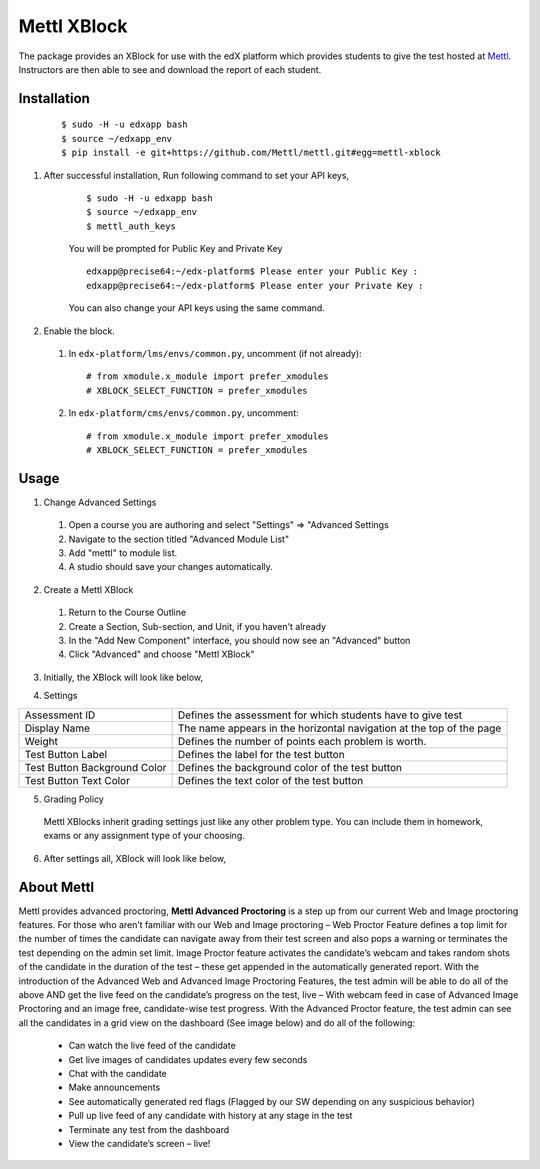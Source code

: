 Mettl XBlock
============

The package provides an XBlock for use with the edX platform which provides students to give the test hosted at `Mettl <http://www.mettl.com>`_. Instructors are then able to see and download the report of each student.

Installation
------------
    ::

     $ sudo -H -u edxapp bash
     $ source ~/edxapp_env
     $ pip install -e git+https://github.com/Mettl/mettl.git#egg=mettl-xblock

#. After successful installation, Run following command to set your API keys,

    ::

     $ sudo -H -u edxapp bash
     $ source ~/edxapp_env
     $ mettl_auth_keys

    You will be prompted for Public Key and Private Key

    ::

        edxapp@precise64:~/edx-platform$ Please enter your Public Key :        
        edxapp@precise64:~/edx-platform$ Please enter your Private Key :

    You can also change your API keys using the same command.

#. Enable the block.

  #.  In ``edx-platform/lms/envs/common.py``, uncomment (if not already)::
    
        # from xmodule.x_module import prefer_xmodules
        # XBLOCK_SELECT_FUNCTION = prefer_xmodules
    
  #.  In ``edx-platform/cms/envs/common.py``, uncomment::
    
        # from xmodule.x_module import prefer_xmodules
        # XBLOCK_SELECT_FUNCTION = prefer_xmodules    

Usage
-----

1. Change Advanced Settings

  #. Open a course you are authoring and select "Settings" ⇒ "Advanced Settings
  #. Navigate to the section titled "Advanced Module List"
  #. Add "mettl" to module list.
  #. A studio should save your changes automatically.

.. image:: https://github.com/Mettl/mettl/blob/master/studio-advanced-setting.png?raw=true 
  :width: 100%
  :align: center

2. Create a Mettl XBlock

 #. Return to the Course Outline
 #. Create a Section, Sub-section, and Unit, if you haven't already
 #. In the "Add New Component" interface, you should now see an "Advanced" button
 #. Click "Advanced" and choose "Mettl XBlock"

.. image:: https://github.com/Mettl/mettl/blob/master/studio-create-xblock-advanced.jpg?raw=true 
  :width: 100%
  :align: center
  
3. Initially, the XBlock will look like below,
  
.. image:: https://github.com/Mettl/mettl/blob/master/author-initial-view.png?raw=true 
  :width: 100%
  :align: center
  
4. Settings

+-------------------------------+--------------------------------------------------------------------------+
| Assessment ID                 | Defines the assessment for which students have to give test              |
+-------------------------------+--------------------------------------------------------------------------+
| Display Name                  | The name appears in the horizontal navigation at the top of the page     |
+-------------------------------+--------------------------------------------------------------------------+
| Weight                        | Defines the number of points each problem is worth.                      |
+-------------------------------+--------------------------------------------------------------------------+
| Test Button Label             | Defines the label for the test button                                    |
+-------------------------------+--------------------------------------------------------------------------+
| Test Button Background Color  | Defines the background color of the test button                          |
+-------------------------------+--------------------------------------------------------------------------+
| Test Button Text Color        | Defines the text color of the test button                                |
+-------------------------------+--------------------------------------------------------------------------+

.. image:: https://github.com/Mettl/mettl/blob/master/studio-settings.png?raw=true 
  :width: 100%
  :align: center

5. Grading Policy

  Mettl XBlocks inherit grading settings just like any other problem type. You can include them in homework, exams or any assignment type of your choosing. 

6. After settings all, XBlock will look like below,

.. image:: https://github.com/Mettl/mettl/blob/master/author-xblock-view.png?raw=true 
  :width: 100%
  :align: center

About Mettl
-----------

Mettl provides advanced proctoring, **Mettl Advanced Proctoring** is a step up from our current Web and Image proctoring features. For those who aren’t familiar with our Web and Image proctoring – Web Proctor Feature defines a top limit for the number of times the candidate can navigate away from their test screen and also pops a warning or terminates the test depending on the admin set limit. Image Proctor feature activates the candidate’s webcam and takes random shots of the candidate in the duration of the test – these get appended in the automatically generated report. With the introduction of the Advanced Web and Advanced Image Proctoring Features, the test admin will be able to do all of the above AND get the live feed on the candidate’s progress on the test, live – With webcam feed in case of Advanced Image Proctoring and an image free, candidate-wise test progress. With the Advanced Proctor feature, the test admin can see all the candidates in a grid view on the dashboard (See image below) and do all of the following:

 - Can watch the live feed of the candidate
 - Get live images of candidates updates every few seconds
 - Chat with the candidate
 - Make announcements
 - See automatically generated red flags (Flagged by our SW depending on any suspicious behavior)
 - Pull up live feed of any candidate with history at any stage in the test
 - Terminate any test from the dashboard
 - View the candidate’s screen – live!
